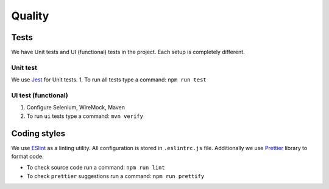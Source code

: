 Quality
=========================

Tests
------------------------
We have Unit tests and UI (functional) tests in the project.
Each setup is completely different.

Unit test
^^^^^^^^^^^^

We use `Jest <https://jestjs.io/>`_ for Unit tests.
1. To run all tests type a command: ``npm run test``

UI test (functional)
^^^^^^^^^^^^^^^^^^^^^^^

#. Configure Selenium, WireMock, Maven
#. To run ``ui`` tests type a command: ``mvn verify``

Coding styles
------------------------
We use `ESlint <https://eslint.org/>`_ as a linting utility.
All configuration is stored in ``.eslintrc.js`` file.
Additionally we use `Prettier <https://github.com/prettier/prettier>`_ library to format code.

* To check source code run a command: ``npm run lint``
* To check ``prettier`` suggestions run a command: ``npm run prettify``
